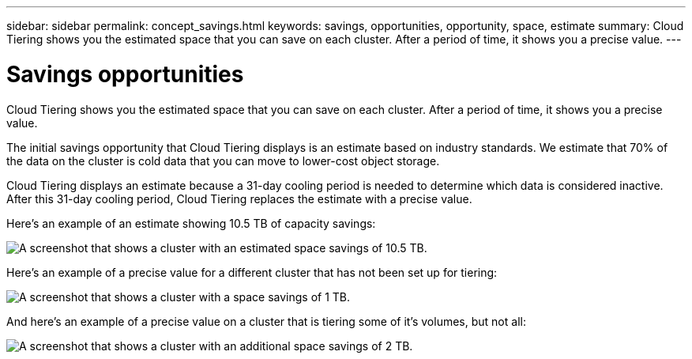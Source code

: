 ---
sidebar: sidebar
permalink: concept_savings.html
keywords: savings, opportunities, opportunity, space, estimate
summary: Cloud Tiering shows you the estimated space that you can save on each cluster. After a period of time, it shows you a precise value.
---

= Savings opportunities
:hardbreaks:
:nofooter:
:icons: font
:linkattrs:
:imagesdir: ./media/

[.lead]
Cloud Tiering shows you the estimated space that you can save on each cluster. After a period of time, it shows you a precise value.

The initial savings opportunity that Cloud Tiering displays is an estimate based on industry standards. We estimate that 70% of the data on the cluster is cold data that you can move to lower-cost object storage.

Cloud Tiering displays an estimate because a 31-day cooling period is needed to determine which data is considered inactive. After this 31-day cooling period, Cloud Tiering replaces the estimate with a precise value.

Here's an example of an estimate showing 10.5 TB of capacity savings:

image:screenshot_savings_estimate.gif[A screenshot that shows a cluster with an estimated space savings of 10.5 TB.]

Here's an example of a precise value for a different cluster that has not been set up for tiering:

image:screenshot_savings_precise.gif[A screenshot that shows a cluster with a space savings of 1 TB.]

And here's an example of a precise value on a cluster that is tiering some of it's volumes, but not all:

image:screenshot_savings_addl.gif[A screenshot that shows a cluster with an additional space savings of 2 TB.]
